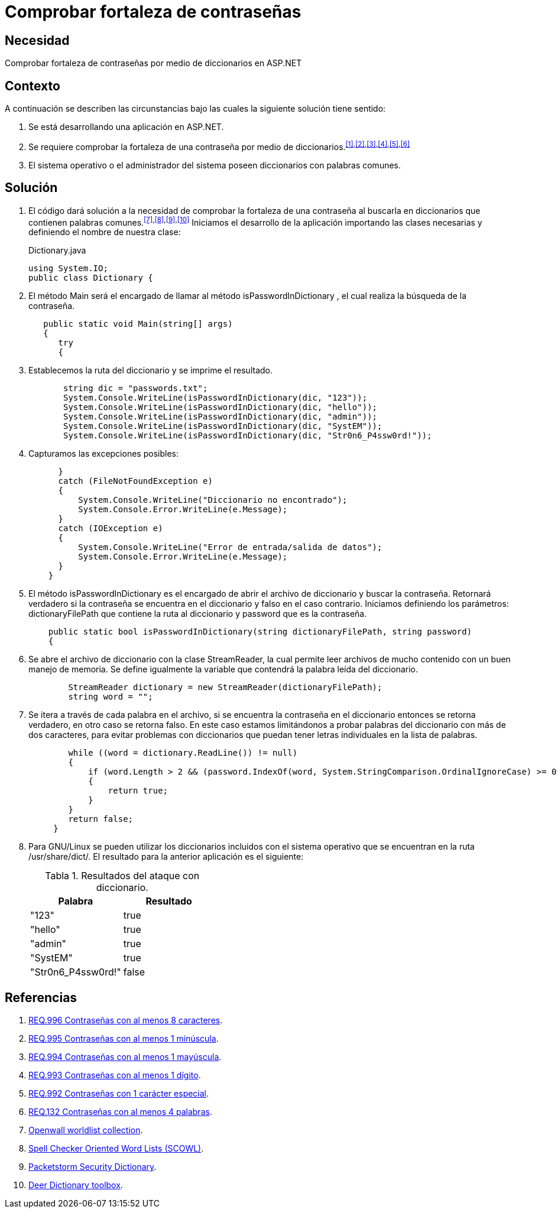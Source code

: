 :slug: defends/aspnet/fortaleza-contrasenas/
:category: aspnet
:description: Nuestros ethical hackers explican cómo evitar vulnerabilidades de seguridad mediante la configuración segura de contraseñas en ASP.NET, probando su resistencia al realizar un ataque de fuerza bruta con diccionario, para promover la importancia de una contraseña robusta.
:keywords: ASP.NET, Seguridad, Contraseña, Diccionario, Fuerza bruta, Buenas prácticas.
:defends: yes
:table-caption: Tabla

= Comprobar fortaleza de contraseñas

== Necesidad

Comprobar fortaleza de contraseñas
por medio de diccionarios en +ASP.NET+

== Contexto

A continuación se describen las circunstancias bajo
las cuales la siguiente solución tiene sentido:

. Se está desarrollando una aplicación en +ASP.NET+.
. Se requiere comprobar la fortaleza
de una contraseña por medio de
diccionarios.^<<r1,[1]>>,<<r2,[2]>>,<<r3,[3]>>,<<r4,[4]>>,<<r5,[5]>>,<<r6,[6]>>^
. El sistema operativo o el administrador del sistema
poseen diccionarios con palabras comunes.

== Solución

. El código dará solución a la necesidad
de comprobar la fortaleza de una contraseña
al buscarla en diccionarios
que contienen palabras comunes.^<<r7,[7]>>,<<r8,[8]>>,<<r9,[9]>>,<<r10,[10]>>^
Iniciamos el desarrollo de la aplicación
importando las clases necesarias
y definiendo el nombre de nuestra clase:
+
.Dictionary.java
[source,java,linenums]
----
using System.IO;
public class Dictionary {
----

. El método +Main+ será el encargado
de llamar al método +isPasswordInDictionary+ ,
el cual realiza la búsqueda de la contraseña.
+
[source,java,linenums]
----
   public static void Main(string[] args)
   {
      try
      {
----

. Establecemos la ruta del diccionario
y se imprime el resultado.
+
[source,java,linenums]
----
       string dic = "passwords.txt";
       System.Console.WriteLine(isPasswordInDictionary(dic, "123"));
       System.Console.WriteLine(isPasswordInDictionary(dic, "hello"));
       System.Console.WriteLine(isPasswordInDictionary(dic, "admin"));
       System.Console.WriteLine(isPasswordInDictionary(dic, "SystEM"));
       System.Console.WriteLine(isPasswordInDictionary(dic, "Str0n6_P4ssw0rd!"));
----

. Capturamos las excepciones posibles:
+
[source,java,linenums]
----
      }
      catch (FileNotFoundException e)
      {
          System.Console.WriteLine("Diccionario no encontrado");
          System.Console.Error.WriteLine(e.Message);
      }
      catch (IOException e)
      {
          System.Console.WriteLine("Error de entrada/salida de datos");
          System.Console.Error.WriteLine(e.Message);
      }
    }
----

. El método +isPasswordInDictionary+ es el encargado
de abrir el archivo de diccionario
y buscar la contraseña.
Retornará verdadero si la contraseña
se encuentra en el diccionario
y falso en el caso contrario.
Iniciamos definiendo los parámetros:
+dictionaryFilePath+ que contiene la ruta al diccionario
y +password+ que es la contraseña.
+
[source,java,linenums]
----
    public static bool isPasswordInDictionary(string dictionaryFilePath, string password)
    {
----

. Se abre el archivo de diccionario
con la clase +StreamReader+,
la cual permite leer archivos de mucho contenido
con un buen manejo de memoria.
Se define igualmente la variable
que contendrá la palabra leída del diccionario.
+
[source,java,linenums]
----
        StreamReader dictionary = new StreamReader(dictionaryFilePath);
        string word = "";
----

. Se itera a través de cada palabra en el archivo,
si se encuentra la contraseña en el diccionario
entonces se retorna verdadero,
en otro caso se retorna falso.
En este caso estamos limitándonos
a probar palabras del diccionario con más de dos caracteres,
para evitar problemas con diccionarios
que puedan tener letras individuales en la lista de palabras.
+
[source,java,linenums]
----
        while ((word = dictionary.ReadLine()) != null)
        {
            if (word.Length > 2 && (password.IndexOf(word, System.StringComparison.OrdinalIgnoreCase) >= 0))
            {
                return true;
            }
        }
        return false;
     }
----

. Para +GNU/Linux+ se pueden utilizar
los diccionarios incluidos con el sistema operativo
que se encuentran en la ruta +/usr/share/dict/+.
El resultado para la anterior aplicación es el siguiente:
+
.Resultados del ataque con diccionario.
|===
|*Palabra* | *Resultado*

|"123"|+true+

|"hello"|+true+

|"admin"|+true+

|"SystEM"|+true+

|"Str0n6_P4ssw0rd!"|+false+

|===

== Referencias

. [[r1]] link:../../../rules/996/[REQ.996 Contraseñas con al menos 8 caracteres].
. [[r2]] link:../../../rules/995/[REQ.995 Contraseñas con al menos 1 minúscula].
. [[r3]] link:../../../rules/994/[REQ.994 Contraseñas con al menos 1 mayúscula].
. [[r4]] link:../../../rules/993/[REQ.993 Contraseñas con al menos 1 dígito].
. [[r5]] link:../../../rules/992/[REQ.992 Contraseñas con 1 carácter especial].
. [[r6]] link:../../../rules/132/[REQ.132 Contraseñas con al menos 4 palabras].
. [[r7]] link:http://www.openwall.com/wordlists/[Openwall worldlist collection].
. [[r8]] link:http://wordlist.aspell.net/[Spell Checker Oriented Word Lists (SCOWL)].
. [[r9]] link:https://packetstormsecurity.com/Crackers/wordlists/[Packetstorm Security Dictionary].
. [[r10]] link:http://www.deer-run.com/~hal/sysadmin/pam_cracklib.html[Deer Dictionary toolbox].
